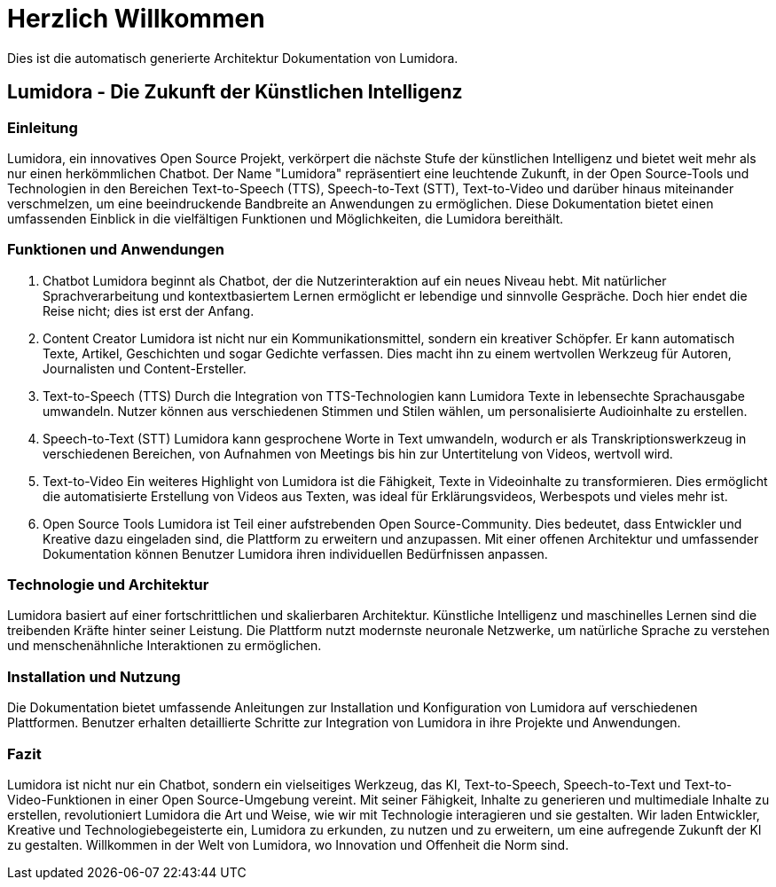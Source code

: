 = Herzlich Willkommen
:navtitle: Herzlich Willkommen

Dies ist die automatisch generierte Architektur Dokumentation von Lumidora.

== Lumidora - Die Zukunft der Künstlichen Intelligenz

=== Einleitung
Lumidora, ein innovatives Open Source Projekt, verkörpert die nächste Stufe der künstlichen Intelligenz und bietet weit mehr als nur einen herkömmlichen Chatbot. Der Name "Lumidora" repräsentiert eine leuchtende Zukunft, in der Open Source-Tools und Technologien in den Bereichen Text-to-Speech (TTS), Speech-to-Text (STT), Text-to-Video und darüber hinaus miteinander verschmelzen, um eine beeindruckende Bandbreite an Anwendungen zu ermöglichen. Diese Dokumentation bietet einen umfassenden Einblick in die vielfältigen Funktionen und Möglichkeiten, die Lumidora bereithält.

=== Funktionen und Anwendungen
. Chatbot
Lumidora beginnt als Chatbot, der die Nutzerinteraktion auf ein neues Niveau hebt. Mit natürlicher Sprachverarbeitung und kontextbasiertem Lernen ermöglicht er lebendige und sinnvolle Gespräche. Doch hier endet die Reise nicht; dies ist erst der Anfang.

. Content Creator
Lumidora ist nicht nur ein Kommunikationsmittel, sondern ein kreativer Schöpfer. Er kann automatisch Texte, Artikel, Geschichten und sogar Gedichte verfassen. Dies macht ihn zu einem wertvollen Werkzeug für Autoren, Journalisten und Content-Ersteller.

. Text-to-Speech (TTS)
Durch die Integration von TTS-Technologien kann Lumidora Texte in lebensechte Sprachausgabe umwandeln. Nutzer können aus verschiedenen Stimmen und Stilen wählen, um personalisierte Audioinhalte zu erstellen.

. Speech-to-Text (STT)
Lumidora kann gesprochene Worte in Text umwandeln, wodurch er als Transkriptionswerkzeug in verschiedenen Bereichen, von Aufnahmen von Meetings bis hin zur Untertitelung von Videos, wertvoll wird.

. Text-to-Video
Ein weiteres Highlight von Lumidora ist die Fähigkeit, Texte in Videoinhalte zu transformieren. Dies ermöglicht die automatisierte Erstellung von Videos aus Texten, was ideal für Erklärungsvideos, Werbespots und vieles mehr ist.

. Open Source Tools
Lumidora ist Teil einer aufstrebenden Open Source-Community. Dies bedeutet, dass Entwickler und Kreative dazu eingeladen sind, die Plattform zu erweitern und anzupassen. Mit einer offenen Architektur und umfassender Dokumentation können Benutzer Lumidora ihren individuellen Bedürfnissen anpassen.

=== Technologie und Architektur
Lumidora basiert auf einer fortschrittlichen und skalierbaren Architektur. Künstliche Intelligenz und maschinelles Lernen sind die treibenden Kräfte hinter seiner Leistung. Die Plattform nutzt modernste neuronale Netzwerke, um natürliche Sprache zu verstehen und menschenähnliche Interaktionen zu ermöglichen.

=== Installation und Nutzung
Die Dokumentation bietet umfassende Anleitungen zur Installation und Konfiguration von Lumidora auf verschiedenen Plattformen. Benutzer erhalten detaillierte Schritte zur Integration von Lumidora in ihre Projekte und Anwendungen.

=== Fazit
Lumidora ist nicht nur ein Chatbot, sondern ein vielseitiges Werkzeug, das KI, Text-to-Speech, Speech-to-Text und Text-to-Video-Funktionen in einer Open Source-Umgebung vereint. Mit seiner Fähigkeit, Inhalte zu generieren und multimediale Inhalte zu erstellen, revolutioniert Lumidora die Art und Weise, wie wir mit Technologie interagieren und sie gestalten. Wir laden Entwickler, Kreative und Technologiebegeisterte ein, Lumidora zu erkunden, zu nutzen und zu erweitern, um eine aufregende Zukunft der KI zu gestalten. Willkommen in der Welt von Lumidora, wo Innovation und Offenheit die Norm sind.